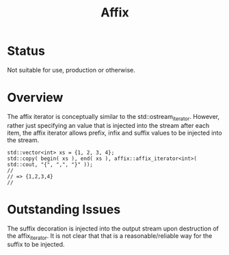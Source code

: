 #+TITLE: Affix

* Status

  Not suitable for use, production or otherwise.

* Overview

  The affix iterator is conceptually similar to the
  std::ostream_iterator. However, rather just specifying an value that
  is injected into the stream after each item, the affix iterator
  allows prefix, infix and suffix values to be injected into the stream.
  
#+BEGIN_SRC c++
std::vector<int> xs = {1, 2, 3, 4};
std::copy( begin( xs ), end( xs ), affix::affix_iterator<int>( std::cout, "{", ",", "}" ));
// 
// => {1,2,3,4}
//
#+END_SRC

* Outstanding Issues

  The suffix decoration is injected into the output stream upon
  destruction of the affix_iterator.  It is not clear that that is a
  reasonable/reliable way for the suffix to be injected.
